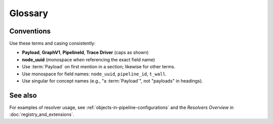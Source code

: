 Glossary
========

.. glossary::

   Class Resolver
     Resolves a ``processor`` reference (typically via Fully Qualified Class Name) to an
     importable Python class in the current environment.

   Context
     Execution key/value store with safe mutation (required/created/suppressed keys).

   DataOperation
     A processor that transforms one typed ``data`` value into another within a Payload.

   DataType
     A typed wrapper for domain data; used to enforce contracts between operations.

   GraphV1
     The canonical, normalized graph representation constructed from a pipeline spec
     (e.g., YAML). GraphV1 guarantees deterministic identity for nodes and pipelines.
     See :doc:`graph`.

   Node
     A factory-generated wrapper (users do not subclass nodes).

   Parameter Resolver
     Transforms parameter maps, e.g.,

     - ``slicer:`` — reference/slice a value from context/parameters
     - ``rename:`` — rename keys according to a mapping
     - ``delete:`` — remove keys or subtrees
     - ``model:`` — wrap a live object behind a serializable descriptor

   Payload
     The envelope passed between nodes during execution, carrying both **data**
     (a typed value, subclass of ``BaseDataType``) and **context** (metadata dict
     with required/created/suppressed keys). Pipelines return a Payload on ``process``.

   Pipeline
     The ordered execution of factory-generated nodes wrapping processors.

   PipelineId
     Deterministic identifier for a pipeline derived from its canonical spec
     (formatting changes do not affect it). Appears in inspection output and trace records.

   Processor
     A single-responsibility unit of computation (DataOperation, DataProbe, IO, ContextProcessor).

   Resolver
     A mechanism that rewrites or resolves parts of a configuration during spec parsing
     or realization. Examples include parameter slicing, renaming, and object modeling.

   Trace Driver
     A pluggable sink that writes trace events. In 0.5.0, the built-in driver is
     ``jsonl`` (pretty-printed JSON blocks). See :doc:`tracing`.

   node_uuid
     Positional, stable identifier for a node within GraphV1. Used to align inspection,
     tracing, and Viewer node details. See :doc:`graph`.

   Context Observer
     Mediates context writes/deletes from processors to the active context.

   Validating Observer
     Observer that enforces declared created/suppressed keys.

   Required keys
     Keys that must exist before the processor runs.

   Created keys
     Keys a processor may create/update.

   Suppressed keys
     Keys a processor may delete.

   Studio Viewer
     Read-only UI for YAML pipeline visualization.

Conventions
-----------

Use these terms and casing consistently:

* **Payload**, **GraphV1**, **PipelineId**, **Trace Driver** (caps as shown)
* **node_uuid** (monospace when referencing the exact field name)
* Use :term:`Payload` on first mention in a section; likewise for other terms.
* Use monospace for field names: ``node_uuid``, ``pipeline_id``, ``t_wall``.
* Use singular for concept names (e.g., "a :term:`Payload`", not "payloads" in headings).

See also
--------

For examples of resolver usage, see :ref:`objects-in-pipeline-configurations`
and the *Resolvers Overview* in :doc:`registry_and_extensions`.

